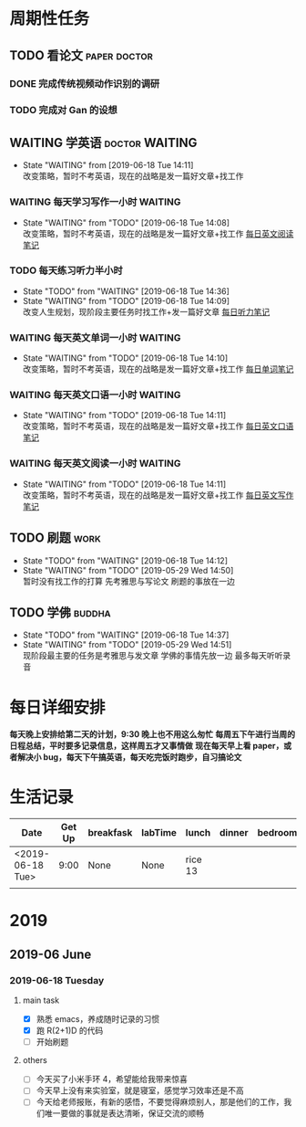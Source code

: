 * 周期性任务
** TODO 看论文                                                 :paper:doctor:
*** DONE 完成传统视频动作识别的调研
    CLOSED: [2019-06-18 Tue 14:12]
*** TODO 完成对 Gan 的设想
** WAITING 学英语                                            :doctor:WAITING:
   - State "WAITING"    from              [2019-06-18 Tue 14:11] \\
     改变策略，暂时不考英语，现在的战略是发一篇好文章+找工作
*** WAITING 每天学习写作一小时                                      :WAITING:
    - State "WAITING"    from "TODO"       [2019-06-18 Tue 14:08] \\
      改变策略，暂时不考英语，现在的战略是发一篇好文章+找工作
     [[file:~/Emacs_files/Note/NecessarySkills/IELTS.org][每日英文阅读笔记]] 
*** TODO 每天练习听力半小时
    DEADLINE: <2019-09-26 Thu> SCHEDULED: <2019-06-18 Tue 8:30 .+1d>
    - State "TODO"       from "WAITING"    [2019-06-18 Tue 14:36]
    - State "WAITING"    from "TODO"       [2019-06-18 Tue 14:09] \\
      改变人生规划，现阶段主要任务时找工作+发一篇好文章
     [[file:~/Emacs_files/Note/NecessarySkills/IELTS.org][每日听力笔记]] 
*** WAITING 每天英文单词一小时                                      :WAITING:
    - State "WAITING"    from "TODO"       [2019-06-18 Tue 14:10] \\
      改变策略，暂时不考英语，现在的战略是发一篇好文章+找工作
     [[file:~/Emacs_files/Note/NecessarySkills/IELTS.org][每日单词笔记]] 
*** WAITING 每天英文口语一小时                                      :WAITING:
    - State "WAITING"    from "TODO"       [2019-06-18 Tue 14:11] \\
      改变策略，暂时不考英语，现在的战略是发一篇好文章+找工作
     [[file:~/Emacs_files/Note/NecessarySkills/IELTS.org][每日英文口语笔记]] 
*** WAITING 每天英文阅读一小时                                      :WAITING:
    - State "WAITING"    from "TODO"       [2019-06-18 Tue 14:11] \\
      改变策略，暂时不考英语，现在的战略是发一篇好文章+找工作
     [[file:~/Emacs_files/Note/NecessarySkills/IELTS.org][每日英文写作笔记]] 
** TODO 刷题                                                           :work:
   DEADLINE: <2019-07-18 Thu> SCHEDULED: <2019-06-18 Tue 18:00 .+1d>
   - State "TODO"       from "WAITING"    [2019-06-18 Tue 14:12]
   - State "WAITING"    from "TODO"       [2019-05-29 Wed 14:50] \\
     暂时没有找工作的打算 
     先考雅思与写论文 
     刷题的事放在一边
** TODO 学佛                                                         :buddha:
   - State "TODO"       from "WAITING"    [2019-06-18 Tue 14:37]
   - State "WAITING"    from "TODO"       [2019-05-29 Wed 14:51] \\
     现阶段最主要的任务是考雅思与发文章
     学佛的事情先放一边
     最多每天听听录音
* 每日详细安排
  *每天晚上安排给第二天的计划，9:30 晚上也不用这么匆忙*
  *每周五下午进行当周的日程总结，平时要多记录信息，这样周五才又事情做*
  *现在每天早上看 paper，或者解决小 bug，每天下午搞英语，每天吃完饭时跑步，自习搞论文*
* 生活记录
| Date             | Get Up | breakfask | labTime | lunch   | dinner | bedroom | run | mood |
|------------------+--------+-----------+---------+---------+--------+---------+-----+------|
| <2019-06-18 Tue> |   9:00 | None      | None    | rice 13 |        |         |     |      |
|                  |        |           |         |         |        |         |     |      |
* 2019
** 2019-06 June
*** 2019-06-18 Tuesday
**** main task
     - [X] 熟悉 emacs，养成随时记录的习惯
     - [X] 跑 R(2+1)D 的代码
     - [ ] 开始刷题
**** others
     - [ ] 今天买了小米手环 4，希望能给我带来惊喜
     - [ ] 今天早上没有来实验室，就是寝室，感觉学习效率还是不高
     - [ ] 今天给老师报账，有新的感悟，不要觉得麻烦别人，那是他们的工作，我们唯一要做的事就是表达清晰，保证交流的顺畅 
